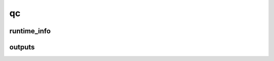 ==
qc
==

runtime_info
------------

.. glossary::

    approx_cosx
        TODO

        **Type:** :obj:`bool`

    approx_rij
        TODO

        **Type:** :obj:`bool`

    approx_rijk
        TODO

        **Type:** :obj:`bool`

    basis_aux
        TODO

        **Type:** :obj:`str`

    basis_n_func
        TODO

        **Type:** :obj:`str`

    ele_frozen
        TODO

        **Type:** :obj:`int`

    hamiltonian
        TODO

        **Type:** :obj:`str`

    hf_type
        TODO

        **Type:** :obj:`str`

    scf_grid_level
        TODO

        **Type:** :obj:`str`

    scf_grid_level_final
        TODO

        **Type:** :obj:`str`

    temp_thermochem
        TODO

        **Type:** :obj:`str`


outputs
-------

.. glossary::

    conv_targ_geo_energy
        TODO

        **Type:** :obj:`float`

    conv_targ_geo_grad
        TODO

        **Type:** :obj:`float`

    conv_targ_geo_grad_max
        TODO

        **Type:** :obj:`float`

    conv_val_geo_energy
        TODO

        **Type:** :obj:`float`

    conv_val_geo_grad
        TODO

        **Type:** :obj:`float`

    conv_val_geo_grad_max
        TODO

        **Type:** :obj:`float`

    correc_enthalpy
        Enthalpic energy correction to the electronic energy.

        **Type:** :obj:`float`

    correc_entropy
        TODO

        **Type:** :obj:`float`

    correc_thermal
        Thermal energy correction to electronic energy.

        **Type:** :obj:`float`

    correc_zpe
        TODO

        **Type:** :obj:`float`

    diag_t1
        T1 diagnostic

        **Type:** :obj:`float`

    energy_ccsd
        TODO

        **Type:** :obj:`float`

    energy_ccsd(t)
        TODO

        **Type:** :obj:`float`

    energy_correl_mp2
        Correlation energy from MP2.

        **Type:** :obj:`float`

    energy_ele
        Total electronic energy.

        **Type:** :obj:`float`

    energy_mos
        Energies of molecular orbitals. The array is of length 1 for restricted calculations, but length 2 for unrestricted calculations.

        **Type:** :obj:`float`

    energy_nuc_repul
        TODO

        **Type:** :obj:`float`

    energy_scf
        TODO

        **Type:** :obj:`float`

    energy_scf_one_ele
        TODO

        **Type:** :obj:`float`

    energy_scf_two_ele
        TODO

        **Type:** :obj:`float`

    energy_scf_xc
        TODO

        **Type:** :obj:`float`


